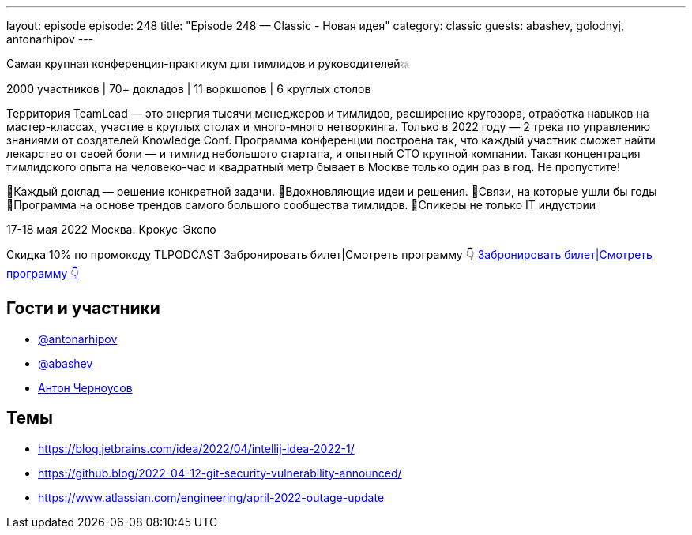 ---
layout: episode
episode: 248
title: "Episode 248 — Classic - Новая идея"
category: classic
guests: abashev, golodnyj, antonarhipov
---

Самая крупная конференция-практикум для тимлидов и руководителей💥

2000 участников | 70+ докладов | 11 воркшопов | 6 круглых столов

Территория TeamLead — это энергия тысячи менеджеров и тимлидов, расширение кругозора, отработка навыков на мастер-классах, участие в круглых столах и много-много нетворкинга. Только в 2022 году — 2 трека по управлению знаниями от создателей Knowledge Conf.
Программа конференции построена так, что каждый участник сможет найти лекарство от своей боли — и тимлид небольшого стартапа, и опытный СТО крупной компании. Такая концентрация тимлидского опыта на человеко-час и квадратный метр бывает в Москве только один раз в год. Не пропустите!

🔹Каждый доклад — решение конкретной задачи.
🔹Вдохновляющие идеи и решения.
🔹Связи, на которые ушли бы годы
🔹Программа на основе трендов самого большого сообщества тимлидов.
🔹Спикеры не только IT индустрии

17-18 мая 2022
Москва. Крокус-Экспо

Скидка 10% по промокоду TLPODCAST
Забронировать билет|Смотреть программу 👇
https://clck.ru/asjKY[Забронировать билет|Смотреть программу 👇]

== Гости и участники

* https://twitter.com/antonarhipov[@antonarhipov]
* https://t.me/razborfeed[@abashev]
* https://twitter.com/golodnyj[Антон Черноусов]

== Темы

* https://blog.jetbrains.com/idea/2022/04/intellij-idea-2022-1/
* https://github.blog/2022-04-12-git-security-vulnerability-announced/
* https://www.atlassian.com/engineering/april-2022-outage-update
